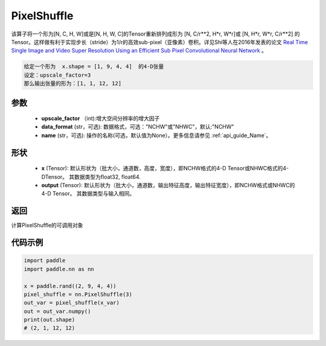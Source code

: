 .. _cn_api_nn_PixelShuffle:

PixelShuffle
-------------------------------

.. py:function:: paddle.nn.PixelShuffle(upscale_factor, data_format="NCHW", name=None)
该算子将一个形为[N, C, H, W]或是[N, H, W, C]的Tensor重新排列成形为 [N, C/r**2, H*r, W*r]或 [N, H*r, W*r, C/r**2]  的Tensor。这样做有利于实现步长（stride）为1/r的高效sub-pixel（亚像素）卷积。详见Shi等人在2016年发表的论文 `Real Time Single Image and Video Super Resolution Using an Efficient Sub Pixel Convolutional Neural Network <https://arxiv.org/abs/1609.05158v2>`_ 。

.. code-block:: text

    给定一个形为  x.shape = [1, 9, 4, 4]  的4-D张量
    设定：upscale_factor=3
    那么输出张量的形为：[1, 1, 12, 12]

参数
:::::::::
    - **upscale_factor** （int):增大空间分辨率的增大因子
    - **data_format** (str，可选): 数据格式，可选："NCHW"或"NHWC"，默认:"NCHW"
    - **name** (str，可选): 操作的名称(可选，默认值为None）。更多信息请参见 :ref:`api_guide_Name`。

形状
:::::::::
    - **x** (Tensor): 默认形状为（批大小，通道数，高度，宽度），即NCHW格式的4-D Tensor或NHWC格式的4-DTensor。 其数据类型为float32, float64.
    - **output** (Tensor): 默认形状为（批大小，通道数，输出特征高度，输出特征宽度），即NCHW格式或NHWC的4-D Tensor。 其数据类型与输入相同。

返回
:::::::::
计算PixelShuffle的可调用对象

代码示例
:::::::::
.. code-block:: python

    import paddle
    import paddle.nn as nn

    x = paddle.rand((2, 9, 4, 4))
    pixel_shuffle = nn.PixelShuffle(3)
    out_var = pixel_shuffle(x_var)
    out = out_var.numpy()
    print(out.shape)
    # (2, 1, 12, 12)

